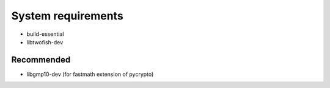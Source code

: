 System requirements
===================

* build-essential
* libtwofish-dev

Recommended
-----------

* libgmp10-dev (for fastmath extension of pycrypto)
